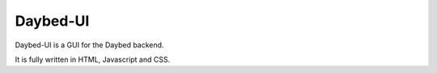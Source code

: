 Daybed-UI
#########

Daybed-UI is a GUI for the Daybed backend.

It is fully written in HTML, Javascript and CSS.
